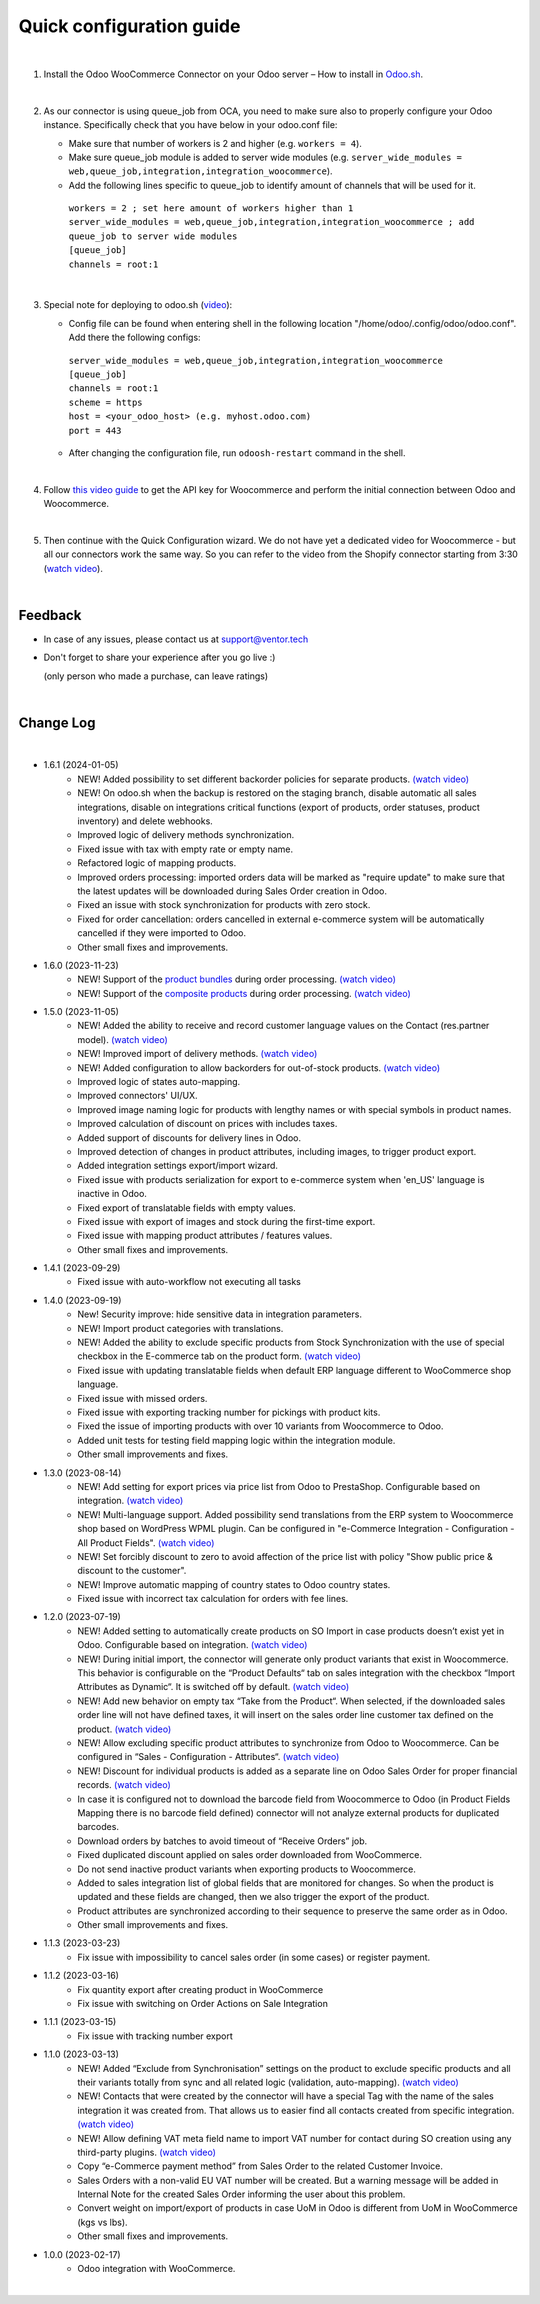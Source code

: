 ==========================
 Quick configuration guide
==========================

|

1. Install the Odoo WooCommerce Connector on your Odoo server – How to install in `Odoo.sh <https://youtu.be/1kZtC7S-TNA>`__.

|

2. As our connector is using queue_job from OCA, you need to make sure also to properly configure your Odoo instance. Specifically check that you have below in your odoo.conf file:

   - Make sure that number of workers is 2 and higher (e.g. ``workers = 4``).
   - Make sure queue_job module is added to server wide modules (e.g. ``server_wide_modules = web,queue_job,integration,integration_woocommerce``).
   - Add the following lines specific to queue_job to identify amount of channels that will be used for it.

    | ``workers = 2 ; set here amount of workers higher than 1``
    | ``server_wide_modules = web,queue_job,integration,integration_woocommerce ; add queue_job to server wide modules``
    | ``[queue_job]``
    | ``channels = root:1``

|

3. Special note for deploying to odoo.sh (`video <https://youtu.be/1kZtC7S-TNA>`__):

   -  Config file can be found when entering shell in the following location "/home/odoo/.config/odoo/odoo.conf". Add there the following configs:


    | ``server_wide_modules = web,queue_job,integration,integration_woocommerce``
    | ``[queue_job]``
    | ``channels = root:1``
    | ``scheme = https``
    | ``host = <your_odoo_host> (e.g. myhost.odoo.com)``
    | ``port = 443``  

   - After changing the configuration file, run ``odoosh-restart`` command in the shell.

|

4. Follow `this video guide <https://youtu.be/Ovj6YB7Bsmc>`__ to get the API key for Woocommerce and perform the initial connection between Odoo and Woocommerce.

|

5. Then continue with the Quick Configuration wizard. We do not have yet a dedicated video for Woocommerce - but all our connectors work the same way. So you can refer to the video from the Shopify connector starting from 3:30 (`watch video <https://youtu.be/BgPB4dhKEQE?t=212>`__).

|

Feedback
##########

- In case of any issues, please contact us at support@ventor.tech
- Don't forget to share your experience after you go live :)
  
  | (only person who made a purchase, can leave ratings)

|

Change Log
##########

|

* 1.6.1 (2024-01-05)
    - NEW! Added possibility to set different backorder policies for separate products. `(watch video) <https://youtu.be/ipS56C-l73Q>`__
    - NEW! On odoo.sh when the backup is restored on the staging branch, disable automatic all sales integrations, disable on integrations critical functions (export of products, order statuses, product inventory) and delete webhooks.
    - Improved logic of delivery methods synchronization.
    - Fixed issue with tax with empty rate or empty name.
    - Refactored logic of mapping products.
    - Improved orders processing: imported orders data will be marked as "require update" to make sure that the latest updates will be downloaded during Sales Order creation in Odoo.
    - Fixed an issue with stock synchronization for products with zero stock.
    - Fixed for order cancellation: orders cancelled in external e-commerce system will be automatically cancelled if they were imported to Odoo.
    - Other small fixes and improvements.

* 1.6.0 (2023-11-23)
    - NEW! Support of the `product bundles <https://woo.com/products/product-bundles/>`__ during order processing. `(watch video) <https://www.youtube.com/watch?v=pWbPsJMkeno>`__
    - NEW! Support of the `composite products <https://woo.com/products/composite-products/>`__ during order processing. `(watch video) <https://www.youtube.com/watch?v=pWbPsJMkeno>`__

* 1.5.0 (2023-11-05)
    - NEW! Added the ability to receive and record customer language values on the Contact (res.partner model). `(watch video) <https://youtu.be/WhtxQcCOcMA>`__
    - NEW! Improved import of delivery methods. `(watch video) <https://youtu.be/lMQIaxMlFns>`__
    - NEW! Added configuration to allow backorders for out-of-stock products. `(watch video) <https://youtu.be/FmWkIt4zqc0>`__
    - Improved logic of states auto-mapping.
    - Improved connectors' UI/UX.
    - Improved image naming logic for products with lengthy names or with special symbols in product names.
    - Improved calculation of discount on prices with includes taxes.
    - Added support of discounts for delivery lines in Odoo.
    - Improved detection of changes in product attributes, including images, to trigger product export.
    - Added integration settings export/import wizard.
    - Fixed issue with products serialization for export to e-commerce system when 'en_US' language is inactive in Odoo.
    - Fixed export of translatable fields with empty values.
    - Fixed issue with export of images and stock during the first-time export.
    - Fixed issue with mapping product attributes / features values.
    - Other small fixes and improvements.

* 1.4.1 (2023-09-29)
    - Fixed issue with auto-workflow not executing all tasks

* 1.4.0 (2023-09-19)
    - New!  Security improve: hide sensitive data in integration parameters.
    - NEW! Import product categories with translations.
    - NEW! Added the ability to exclude specific products from Stock Synchronization with the use of special checkbox in the E-commerce tab on the product form. `(watch video) <https://www.youtube.com/watch?v=l9Mu3eCPBds>`__
    - Fixed issue with updating translatable fields when default ERP language different to WooCommerce shop language.
    - Fixed issue with missed orders.
    - Fixed issue with exporting tracking number for pickings with product kits.
    - Fixed the issue of importing products with over 10 variants from Woocommerce to Odoo.
    - Added unit tests for testing field mapping logic within the integration module.
    - Other small improvements and fixes.

* 1.3.0 (2023-08-14)
    - NEW! Add setting for export prices via price list from Odoo to PrestaShop. Configurable based on integration. `(watch video) <https://www.youtube.com/watch?v=Q9Hh1okL3bw&ab_channel=VentorTech>`__
    - NEW! Multi-language support. Added possibility send translations from the ERP system to Woocommerce shop based on WordPress WPML plugin. Can be configured in "e-Commerce Integration - Configuration - All Product Fields". `(watch video) <https://youtu.be/0OdFM0WqKZw>`__
    - NEW! Set forcibly discount to zero to avoid affection of the price list with policy "Show public price & discount to the customer".
    - NEW! Improve automatic mapping of country states to Odoo country states.
    - Fixed issue with incorrect tax calculation for orders with fee lines.

* 1.2.0 (2023-07-19)
    - NEW! Added setting to automatically create products on SO Import in case products doesn’t exist yet in Odoo. Configurable based on integration. `(watch video) <https://www.youtube.com/watch?v=b0aBh9XCNCI&ab_channel=VentorTech>`__
    - NEW! During initial import, the connector will generate only product variants that exist in Woocommerce. This behavior is configurable on the “Product Defaults“ tab on sales integration with the checkbox “Import Attributes as Dynamic“. It is switched off by default. `(watch video) <https://youtu.be/esONyR7kZ7A>`__
    - NEW! Add new behavior on empty tax “Take from the Product“. When selected, if the downloaded sales order line will not have defined taxes, it will insert on the sales order line customer tax defined on the product. `(watch video) <https://youtu.be/bShKi6TZbtc>`__
    - NEW! Allow excluding specific product attributes to synchronize from Odoo to Woocommerce. Can be configured in “Sales - Configuration - Attributes“. `(watch video) <https://youtu.be/LZvrutgifuU>`__
    - NEW! Discount for individual products is added as a separate line on Odoo Sales Order for proper financial records. `(watch video) <https://youtu.be/OvymmCkTsi0>`__
    - In case it is configured not to download the barcode field from Woocommerce to Odoo (in Product Fields Mapping there is no barcode field defined) connector will not analyze external products for duplicated barcodes.
    - Download orders by batches to avoid timeout of “Receive Orders” job.
    - Fixed duplicated discount applied on sales order downloaded from WooCommerce.
    - Do not send inactive product variants when exporting products to Woocommerce.
    - Added to sales integration list of global fields that are monitored for changes. So when the product is updated and these fields are changed, then we also trigger the export of the product.
    - Product attributes are synchronized according to their sequence to preserve the same order as in Odoo.
    - Other small improvements and fixes.

* 1.1.3 (2023-03-23)
    - Fix issue with impossibility to cancel sales order (in some cases) or register payment.

* 1.1.2 (2023-03-16)
    - Fix quantity export after creating product in WooCommerce
    - Fix issue with switching on Order Actions on Sale Integration

* 1.1.1 (2023-03-15)
    - Fix issue with tracking number export

* 1.1.0 (2023-03-13)
    - NEW! Added “Exclude from Synchronisation” settings on the product to exclude specific products and all their variants totally from sync and all related logic (validation, auto-mapping). `(watch video) <https://youtu.be/7zO2y0Q6aS8>`__
    - NEW! Contacts that were created by the connector will have a special Tag with the name of the sales integration it was created from. That allows us to easier find all contacts created from specific integration. `(watch video) <https://youtu.be/0a0r-RDeNag>`__
    - NEW! Allow defining VAT meta field name to import VAT number for contact during SO creation using any third-party plugins. `(watch video) <https://youtu.be/ftJzsUoVkdY>`__
    - Copy “e-Commerce payment method” from Sales Order to the related Customer Invoice.
    - Sales Orders with a non-valid EU VAT number will be created. But a warning message will be added in Internal Note for the created Sales Order informing the user about this problem.
    - Convert weight on import/export of products in case UoM in Odoo is different from UoM in WooCommerce (kgs vs lbs).
    - Other small fixes and improvements.

* 1.0.0 (2023-02-17)
    - Odoo integration with WooCommerce.

|